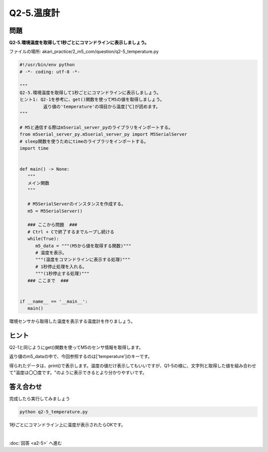 .. highlight:: python
   :linenothreshold: 10

******************************
Q2-5.温度計
******************************


問題
========

| **Q2-5.環境温度を取得して1秒ごとにコマンドラインに表示しましょう。**

ファイルの場所: akari_practice/2_m5_com/question/q2-5_temperature.py

.. code-block:: python

   #!/usr/bin/env python
   # -*- coding: utf-8 -*-

   """
   Q2-5.環境温度を取得して1秒ごとにコマンドラインに表示しましょう。
   ヒント1: Q2-1を参考に、get()関数を使ってM5の値を取得しましょう。
            返り値の'temperature'の項目から温度[℃]が読めます。
   """

   # M5と通信する際はm5serial_server_pyのライブラリをインポートする。
   from m5serial_server_py.m5serial_server_py import M5SerialServer
   # sleep関数を使うためにtimeのライブラリをインポートする。
   import time


   def main() -> None:
      """
      メイン関数
      """

      # M5SerialServerのインスタンスを作成する。
      m5 = M5SerialServer()

      ### ここから問題  ###
      # Ctrl + Cで終了するまでループし続ける
      while(True):
         m5_data = """(M5から値を取得する関数)"""
         # 温度を表示。
         """(温度をコマンドラインに表示する処理)"""
         # 1秒停止処理を入れる。
         """(1秒停止する処理)"""
      ### ここまで  ###


   if __name__ == '__main__':
      main()


環境センサから取得した温度を表示する温度計を作りましょう。

ヒント
========

Q2-1と同じようにget()関数を使ってM5のセンサ情報を取得します。

返り値のm5_dataの中で、今回参照するのは['temperature']のキーです。

得られたデータは、print()で表示します。温度の値だけ表示してもいいですが、Q1-5の様に、文字列と取得した値を組み合わせて"温度は〇〇度です。"のように表示できるとより分かりやすいです。



答え合わせ
================
完成したら実行してみましょう

.. code-block:: bash

   python q2-5_temperature.py

1秒ごとにコマンドライン上に温度が表示されたらOKです。

|
:doc:`回答 <a2-5>` へ進む
